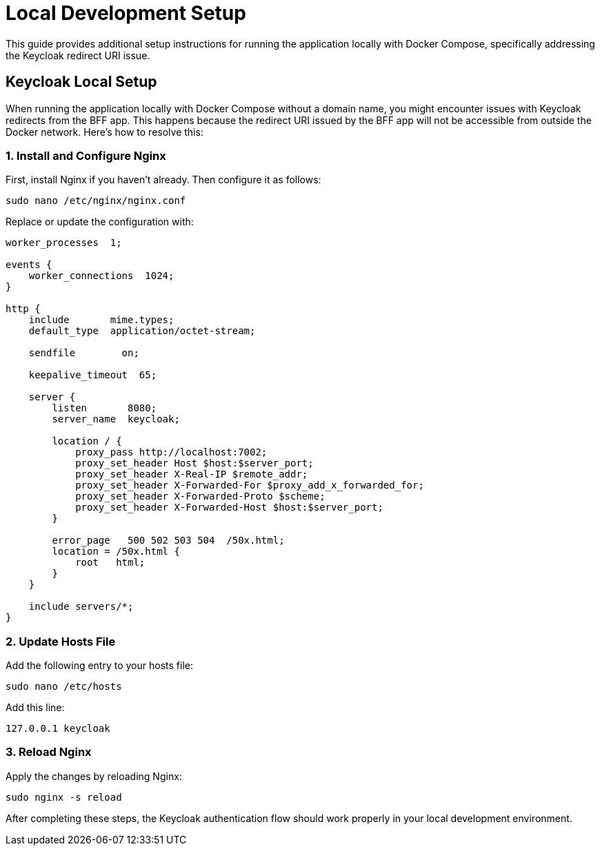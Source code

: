 = Local Development Setup
:toc: macro

This guide provides additional setup instructions for running the application locally with Docker Compose, specifically addressing the Keycloak redirect URI issue.

== Keycloak Local Setup

When running the application locally with Docker Compose without a domain name, you might encounter issues with Keycloak redirects from the BFF app. This happens because the redirect URI issued by the BFF app will not be accessible from outside the Docker network. Here's how to resolve this:

=== 1. Install and Configure Nginx

First, install Nginx if you haven't already. Then configure it as follows:

[source,bash]
----
sudo nano /etc/nginx/nginx.conf
----

Replace or update the configuration with:

[source,nginx]
----
worker_processes  1;

events {
    worker_connections  1024;
}

http {
    include       mime.types;
    default_type  application/octet-stream;

    sendfile        on;

    keepalive_timeout  65;

    server {
        listen       8080;
        server_name  keycloak;

        location / {
            proxy_pass http://localhost:7002;
            proxy_set_header Host $host:$server_port;
            proxy_set_header X-Real-IP $remote_addr;
            proxy_set_header X-Forwarded-For $proxy_add_x_forwarded_for;
            proxy_set_header X-Forwarded-Proto $scheme;
            proxy_set_header X-Forwarded-Host $host:$server_port;
        }

        error_page   500 502 503 504  /50x.html;
        location = /50x.html {
            root   html;
        }
    }

    include servers/*;
}
----

=== 2. Update Hosts File

Add the following entry to your hosts file:

[source,bash]
----
sudo nano /etc/hosts
----

Add this line:
[source,text]
----
127.0.0.1 keycloak
----

=== 3. Reload Nginx

Apply the changes by reloading Nginx:

[source,bash]
----
sudo nginx -s reload
----

After completing these steps, the Keycloak authentication flow should work properly in your local development environment.
